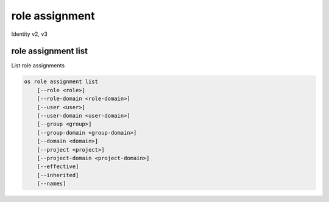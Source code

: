 ===============
role assignment
===============

Identity v2, v3

role assignment list
--------------------

List role assignments

.. program:: role assignment list
.. code:: bash

    os role assignment list
        [--role <role>]
        [--role-domain <role-domain>]
        [--user <user>]
        [--user-domain <user-domain>]
        [--group <group>]
        [--group-domain <group-domain>]
        [--domain <domain>]
        [--project <project>]
        [--project-domain <project-domain>]
        [--effective]
        [--inherited]
        [--names]

.. option:: --role <role>

    Role to filter (name or ID)

    .. versionadded:: 3

.. option:: --role-domain <role-domain>

    Domain the role belongs to (name or ID).
    This can be used in case collisions between role names exist.

    .. versionadded:: 3

.. option:: --user <user>

    User to filter (name or ID)

.. option:: --user-domain <user-domain>

    Domain the user belongs to (name or ID).
    This can be used in case collisions between user names exist.

    .. versionadded:: 3

.. option:: --group <group>

    Group to filter (name or ID)

    .. versionadded:: 3

.. option:: --group-domain <group-domain>

    Domain the group belongs to (name or ID).
    This can be used in case collisions between group names exist.

    .. versionadded:: 3

.. option:: --domain <domain>

    Domain to filter (name or ID)

    .. versionadded:: 3

.. option:: --project <project>

    Project to filter (name or ID)

.. option:: --project-domain <project-domain>

    Domain the project belongs to (name or ID).
    This can be used in case collisions between project names exist.

    .. versionadded:: 3

.. option:: --effective

    Returns only effective role assignments (defaults to False)

    .. versionadded:: 3

.. option:: --inherited

    Specifies if the role grant is inheritable to the sub projects

    .. versionadded:: 3

.. option:: --names

    Returns role assignments with names instead of IDs

.. option:: --auth-user

    Returns role assignments for the authenticated user.

.. option:: --auth-project

    Returns role assignments for the project to which the authenticated user
    is scoped.
